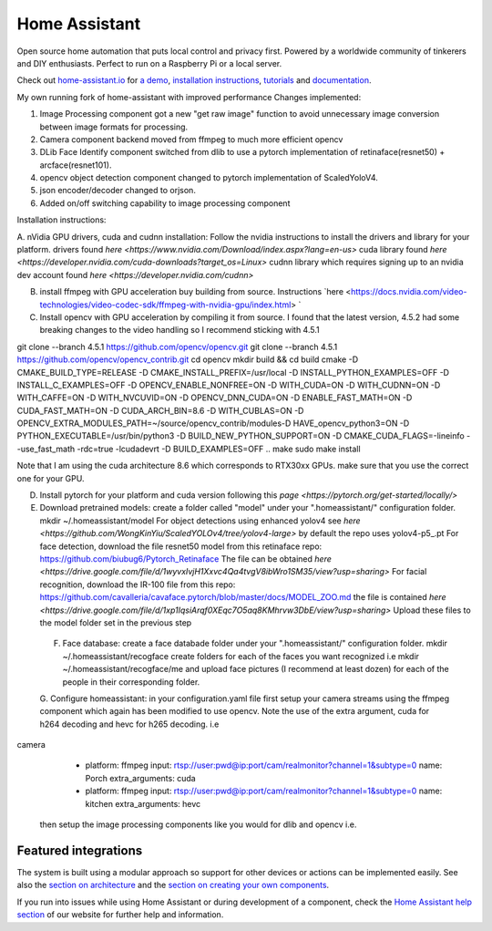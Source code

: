 Home Assistant
=================================================================================

Open source home automation that puts local control and privacy first. Powered by a worldwide community of tinkerers and DIY enthusiasts. Perfect to run on a Raspberry Pi or a local server.

Check out `home-assistant.io <https://home-assistant.io>`__ for `a
demo <https://home-assistant.io/demo/>`__, `installation instructions <https://home-assistant.io/getting-started/>`__,
`tutorials <https://home-assistant.io/getting-started/automation/>`__ and `documentation <https://home-assistant.io/docs/>`__.

My own running fork of home-assistant with improved performance
Changes implemented:

1. Image Processing component got a new "get raw image" function to avoid unnecessary image conversion between image formats for processing.
2. Camera component backend moved from ffmpeg to much more efficient opencv
3. DLib Face Identify component switched from dlib to use a pytorch implementation of retinaface(resnet50) + arcface(resnet101).
4. opencv object detection component changed to pytorch implementation of ScaledYoloV4.
5. json encoder/decoder changed to orjson.
6. Added on/off switching capability to image processing component 


Installation instructions:

A. nVidia GPU drivers, cuda and cudnn installation: Follow the nvidia instructions to install the drivers and library for your platform.
drivers found `here <https://www.nvidia.com/Download/index.aspx?lang=en-us>`
cuda library found `here <https://developer.nvidia.com/cuda-downloads?target_os=Linux>`
cudnn library which requires signing up to an nvidia dev account found `here <https://developer.nvidia.com/cudnn>`

B. install ffmpeg with GPU acceleration buy building from source. Instructions `here <https://docs.nvidia.com/video-technologies/video-codec-sdk/ffmpeg-with-nvidia-gpu/index.html> `

C. Install opencv with GPU acceleration by compiling it from source. I found that the latest version, 4.5.2 had some breaking changes to the video handling so I recommend sticking with 4.5.1

.. code-block:: RST
git clone --branch 4.5.1 https://github.com/opencv/opencv.git
git clone --branch 4.5.1 https://github.com/opencv/opencv_contrib.git
cd opencv
mkdir build && cd build
cmake -D CMAKE_BUILD_TYPE=RELEASE -D CMAKE_INSTALL_PREFIX=/usr/local -D INSTALL_PYTHON_EXAMPLES=OFF -D INSTALL_C_EXAMPLES=OFF -D OPENCV_ENABLE_NONFREE=ON -D WITH_CUDA=ON -D WITH_CUDNN=ON -D WITH_CAFFE=ON -D WITH_NVCUVID=ON -D OPENCV_DNN_CUDA=ON -D ENABLE_FAST_MATH=ON -D CUDA_FAST_MATH=ON -D CUDA_ARCH_BIN=8.6 -D WITH_CUBLAS=ON -D OPENCV_EXTRA_MODULES_PATH=~/source/opencv_contrib/modules-D HAVE_opencv_python3=ON -D PYTHON_EXECUTABLE=/usr/bin/python3 -D BUILD_NEW_PYTHON_SUPPORT=ON -D CMAKE_CUDA_FLAGS=-lineinfo --use_fast_math -rdc=true -lcudadevrt -D BUILD_EXAMPLES=OFF ..
make
sudo make install

Note that I am using the cuda architecture 8.6 which corresponds to RTX30xx GPUs. make sure that you use the correct one for your GPU.

D. Install pytorch for your platform and cuda version following this `page <https://pytorch.org/get-started/locally/>`

E. Download pretrained models:
   create a folder called "model" under your ".homeassistant/" configuration folder.
   mkdir ~/.homeassistant/model
   For object detections using enhanced yolov4 see `here <https://github.com/WongKinYiu/ScaledYOLOv4/tree/yolov4-large>` by default the repo uses yolov4-p5_.pt 
   For face detection, download the file resnet50 model from this retinaface repo: https://github.com/biubug6/Pytorch_Retinaface
   The file can be obtained `here <https://drive.google.com/file/d/1wyvxIvjH1Xxvc4Qa4tvgV8ibWro1SM35/view?usp=sharing>`
   For facial recognition, download the IR-100 file from this repo: https://github.com/cavalleria/cavaface.pytorch/blob/master/docs/MODEL_ZOO.md
   the file is contained `here <https://drive.google.com/file/d/1xp1IqsiArqf0XEqc7O5aq8KMhrvw3DbE/view?usp=sharing>`
   Upload these files to the model folder set in the previous step
 
 F. Face database:
    create a face databade folder under your ".homeassistant/" configuration folder.
    mkdir ~/.homeassistant/recogface
    create folders for each of the faces you want recognized i.e mkdir ~/.homeassistant/recogface/me and upload face pictures (I recommend at least dozen) for each of the people in their corresponding folder.
    
 G. Configure homeassistant:
 in your configuration.yaml file first setup your camera streams using the ffmpeg component which again has been modified to use opencv. Note the use of the extra argument, cuda for h264 decoding and hevc for h265 decoding. 
 i.e
 
.. code-block:: RST 
camera
  - platform: ffmpeg
    input: rtsp://user:pwd@ip:port/cam/realmonitor?channel=1&subtype=0
    name: Porch
    extra_arguments: cuda
  - platform: ffmpeg
    input: rtsp://user:pwd@ip:port/cam/realmonitor?channel=1&subtype=0
    name: kitchen
    extra_arguments: hevc
 
 then setup the image processing components like you would for dlib and opencv i.e.
 
.. code-block:: RST 
 image_processing:
  - platform: dlib_face_identify
    scan_interval: 0.5
    source:
    - entity_id: camera.doorbell
      name: Doorbell
  - platform: opencv
    confidence: 0.8
    scan_interval: 0.5
    source:
      - entity_id: camera.pelouse
        name: Pelouse
      - entity_id: camera.east2
        name: East
      - entity_id: camera.porch2
        name: Porch
      - entity_id: camera.patio2
        name: Patio
      - entity_id: camera.west2
        name: West
 
|screenshot-states|

Featured integrations
---------------------

|screenshot-components|

The system is built using a modular approach so support for other devices or actions can be implemented easily. See also the `section on architecture <https://developers.home-assistant.io/docs/architecture_index/>`__ and the `section on creating your own
components <https://developers.home-assistant.io/docs/creating_component_index/>`__.

If you run into issues while using Home Assistant or during development
of a component, check the `Home Assistant help section <https://home-assistant.io/help/>`__ of our website for further help and information.

.. |Chat Status| image:: https://img.shields.io/discord/330944238910963714.svg
   :target: https://discord.gg/c5DvZ4e
.. |screenshot-states| image:: https://raw.github.com/home-assistant/home-assistant/master/docs/screenshots.png
   :target: https://home-assistant.io/demo/
.. |screenshot-components| image:: https://raw.github.com/home-assistant/home-assistant/dev/docs/screenshot-components.png
   :target: https://home-assistant.io/integrations/
